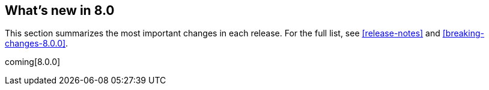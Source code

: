 [[whats-new]]
== What's new in 8.0

This section summarizes the most important changes in each release. For the 
full list, see <<release-notes>> and <<breaking-changes-8.0.0>>. 

coming[8.0.0]

//NOTE: The notable-highlights tagged regions are re-used in the
//Installation and Upgrade Guide

// tag::notable-highlights[]

// end::notable-highlights[]

